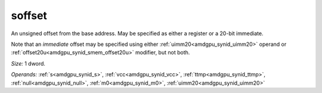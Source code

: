 ..
    **************************************************
    *                                                *
    *   Automatically generated file, do not edit!   *
    *                                                *
    **************************************************

.. _amdgpu_synid_gfx10_soffset_0f304c:

soffset
=======

An unsigned offset from the base address. May be specified as either a register or a 20-bit immediate.

Note that an *immediate* offset may be specified using either :ref:`uimm20<amdgpu_synid_uimm20>` operand or :ref:`offset20u<amdgpu_synid_smem_offset20u>` modifier, but not both.

*Size:* 1 dword.

*Operands:* :ref:`s<amdgpu_synid_s>`, :ref:`vcc<amdgpu_synid_vcc>`, :ref:`ttmp<amdgpu_synid_ttmp>`, :ref:`null<amdgpu_synid_null>`, :ref:`m0<amdgpu_synid_m0>`, :ref:`uimm20<amdgpu_synid_uimm20>`
